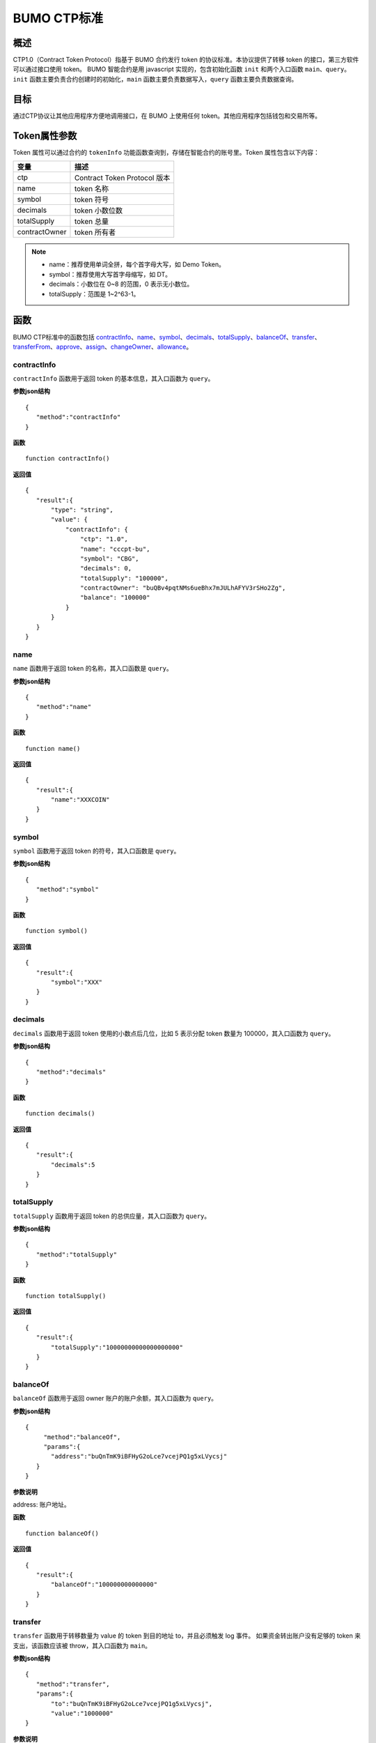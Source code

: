 BUMO CTP标准
==============

概述
----

CTP1.0（Contract Token Protocol）指基于 BUMO 合约发行 token 的协议标准。本协议提供了转移 token 的接口，第三方软件可以通过接口使用 token。
BUMO 智能合约是用 javascript 实现的，包含初始化函数 ``init`` 和两个入口函数 ``main``、``query``。``init`` 函数主要负责合约创建时的初始化，``main`` 函数主要负责数据写入，``query`` 函数主要负责数据查询。

目标
--------

通过CTP协议让其他应用程序方便地调用接口，在 BUMO 上使用任何 token。其他应用程序包括钱包和交易所等。

Token属性参数
-------------

Token 属性可以通过合约的 ``tokenInfo`` 功能函数查询到，存储在智能合约的账号里。Token 属性包含以下内容：

+--------------+-----------------------------+
| 变量         | 描述                        |
+==============+=============================+
| ctp          | Contract Token Protocol 版本|
+--------------+-----------------------------+
| name         | token 名称                  |
+--------------+-----------------------------+
| symbol       | token 符号                  |
+--------------+-----------------------------+
| decimals     | token 小数位数              |
+--------------+-----------------------------+
|totalSupply   | token 总量                  |
+--------------+-----------------------------+
|contractOwner | token 所有者                |	
+--------------+-----------------------------+	


.. note:: 

 - name：推荐使用单词全拼，每个首字母大写，如 Demo Token。
 - symbol：推荐使用大写首字母缩写，如 DT。
 - decimals：小数位在 0~8 的范围，0 表示无小数位。
 - totalSupply：范围是 1~2^63-1。


函数
-----

BUMO CTP标准中的函数包括 `contractInfo`_、`name`_、`symbol`_、`decimals`_、`totalSupply`_、`balanceOf`_、`transfer`_、`transferFrom`_、`approve`_、`assign`_、`changeOwner`_、`allowance`_。

contractInfo
^^^^^^^^^^^^^

``contractInfo`` 函数用于返回 token 的基本信息，其入口函数为 ``query``。

**参数json结构** 

::
 
 {
    "method":"contractInfo"
 }

**函数**

::
 
 function contractInfo()

**返回值**

::

 {
    "result":{
        "type": "string",
        "value": {
            "contractInfo": {
                "ctp": "1.0",
                "name": "cccpt-bu",
                "symbol": "CBG",
                "decimals": 0,
                "totalSupply": "100000",
                "contractOwner": "buQBv4pqtNMs6ueBhx7mJULhAFYV3rSHo2Zg",
                "balance": "100000"
            }
        }
    }
 } 

name
^^^^^

``name`` 函数用于返回 token 的名称，其入口函数是 ``query``。

**参数json结构** 

::
 
 {
    "method":"name"
 }

**函数**

::
 
 function name()

**返回值**

::

 {
    "result":{
        "name":"XXXCOIN"
    }
 } 

symbol
^^^^^^^

``symbol`` 函数用于返回 token 的符号，其入口函数是 ``query``。

**参数json结构** 

::
 
 {
    "method":"symbol"
 }

**函数**

::
 
 function symbol()

**返回值**

::

 {
    "result":{
        "symbol":"XXX"
    }
 } 

decimals
^^^^^^^^^

``decimals`` 函数用于返回 token 使用的小数点后几位，比如 5 表示分配 token 数量为 100000，其入口函数为 ``query``。

**参数json结构** 

::
 
 {
    "method":"decimals"
 }

**函数**

::
 
 function decimals()

**返回值**

::

 {
    "result":{
        "decimals":5
    }
 } 


totalSupply
^^^^^^^^^^^^^

``totalSupply`` 函数用于返回 token 的总供应量，其入口函数为 ``query``。

**参数json结构** 

::
 
 {
    "method":"totalSupply"
 }

**函数**

::

 function totalSupply()

**返回值**

::

 {
    "result":{
        "totalSupply":"10000000000000000000"
    }
 } 

balanceOf
^^^^^^^^^^

``balanceOf`` 函数用于返回 owner 账户的账户余额，其入口函数为 ``query``。

**参数json结构** 

::
 
 {
      "method":"balanceOf",
      "params":{
        "address":"buQnTmK9iBFHyG2oLce7vcejPQ1g5xLVycsj"
    }
 }

**参数说明**

address: 账户地址。

**函数**

::
 
 function balanceOf()

**返回值**

::

 {
    "result":{
        "balanceOf":"100000000000000"
    }
 } 

transfer
^^^^^^^^

``transfer`` 函数用于转移数量为 value 的 token 到目的地址 to，并且必须触发 log 事件。 如果资金转出账户没有足够的 token 来支出，该函数应该被 throw，其入口函数为 ``main``。

**参数json结构** 

::
 
 {
    "method":"transfer",
    "params":{
        "to":"buQnTmK9iBFHyG2oLce7vcejPQ1g5xLVycsj",
        "value":"1000000"
 }

**参数说明**

to: 目标账户地址。

value: 转移数量（字符串类型）。

**函数**

::
 
 function transfer(to, value)

**返回值**

true或者抛异常。

transferFrom
^^^^^^^^^^^^^

``transferFrom`` 函数用于从地址 from 发送数量为 value 的 token 到地址 to，必须触发 log 事件。 在 transferFrom 之前，from 必须已经调用过 approve 向 to 授权了额度。
如果 from 账户没有足够的 token 来支出或者 from 授权给 to 的额度不足，该函数应该被 throw，其入口函数为 ``main``。

**参数json结构** 

::
 
 {
    "method":"transferFrom",
    "params":{
        "from":"buQnTmK9iBFHyG2oLce7vcejPQ1g5xLVycsj",
        "to":"buQYH2VeL87svMuj2TdhgmoH9wSmcqrfBner",
        "value":"1000000"
    }
 }

**参数说明**

from: 源账户地址。

to: 目标账户地址。

value: 转移数量（字符串类型）。

**函数**

::
 
 function transferFrom(from,to,value)

**返回值**

true或者抛异常。

approve
^^^^^^^^

``approve`` 函数用于授权账户 spender 从交易发送者账户转出数量为 value 的 token，其入口函数为 ``main``。

**参数json结构** 

::
 
 {
    "method":"approve",
    "params":{
        "spender":"buQnTmK9iBFHyG2oLce7vcejPQ1g5xLVycsj",
        "value":"1000000"
    }
 }

**参数说明**

spender: 账户地址。

value: 被授权可转移数量（字符串类型）。

**函数**

::
 
 function approve(spender, value)

**返回值**

true或者抛异常。

assign
^^^^^^^

``assign`` 函数用于实现合约 token 拥有者向 to 分配数量为 value 的 token，其入口函数为 ``main``。

**参数json结构** 

::
 
 {
    "method":"assign",
    "params":{
        "to":"buQnTmK9iBFHyG2oLce7vcejPQ1g5xLVycsj",
        "value":"1000000"
    }
 }

**参数说明**

to: 收账账户地址。

value: 分配数量（字符串类型）。

**函数**

::
 
 function assign(to, value)

**返回值**

true或者抛异常。

changeOwner
^^^^^^^^^^^^

``changeOwner`` 函数用于将合约 token 的拥有权（默认拥有者为合约资产的创建账户）转移给 address，只有合约 token 拥有者才能执行此权限，其入口函数为 ``main``。

**参数json结构** 

::
 
 {
    "method":"changeOwner",
    "params":{
        "address":"buQnTmK9iBFHyG2oLce7vcejPQ1g5xLVycsj"
    }
 }

**参数说明**

address: 账户地址。

**函数**

::
 
 function changeOwner(address)

**返回值**

true或者抛异常。

allowance
^^^^^^^^^^

``allowance`` 函数用于返回 spender 仍然被允许从 owner 提取的金额，其入口函数为 ``query``。

**参数json结构** 

::
 
 {
    "method":"allowance",
    "params":{
        "owner":"buQnTmK9iBFHyG2oLce7vcejPQ1g5xLVycsj",
        "spender":"buQYH2VeL87svMuj2TdhgmoH9wSmcqrfBner"
    }
 }

**参数说明**

owner: 拥有者的账户地址。

spender: 花费者的账户地址。

**函数**

::
 
 function allowance(owner, spender)

**返回值**

::
 
 {
    "result":{
        "allowance":"1000000",
    }
 } 

入口函数
---------

BUMO 智能合约提供了 `初始化函数 init`_、 `入口函数 main`_ 和 `入口函数 query`_。

初始化函数 init
^^^^^^^^^^^^^^^^^^^

``init`` 函数主要负责合约创建时的初始化，下面是该函数的函数说明、参数结构、参数说明和返回值。

**函数**

::

 function init(input_str){
 }

**参数json结构**

::

 {
    "params":{
        "name":"RMB",
        "symbol":"CNY",
        "decimals":8,
        "supply":"1500000000"
    }
 }

**参数说明**

name: 资产名称。

symbol: 资产符号。

decimals：小数位数。

supply：发行总量（整数部分）。

**返回值**

true或者抛异常。

入口函数 main
^^^^^^^^^^^^^^^^^

``main`` 函数主要负责数据写入，其中包含了 ``transfer``、``transferFrom``、``approve``、``assign``、
``changeOwner`` 等接口，下面是 ``main`` 的函数体。

::

 function main(input_str){
    let input = JSON.parse(input_str);

    if(input.method === 'transfer'){
        transfer(input.params.to, input.params.value);
    }
    else if(input.method === 'transferFrom'){
        transferFrom(input.params.from, input.params.to, input.params.value);
    }
    else if(input.method === 'approve'){
        approve(input.params.spender, input.params.value);
    }
    else if(input.method === 'assign'){
        assign(input.params.to, input.params.value);
    }
    else if(input.method === 'changeOwner'){
        changeOwner(input.params.address);
    }
    else{
        throw '<undidentified operation type>';
    }
 }

入口函数 query
^^^^^^^^^^^^^^^^^^

``query`` 函数主要负责数据查询，其中包含了 ``name``、``symbol``、``decimals``、``totalSupply``、
``contractInfo``、``balanceOf``、``allowance`` 等接口，下面是 ``query`` 的函数体。

::

 function query(input_str){
    loadGlobalAttribute();

    let result = {};
    let input  = JSON.parse(input_str);
    if(input.method === 'name'){
        result.name = name();
    }
    else if(input.method === 'symbol'){
        result.symbol = symbol();
    }
    else if(input.method === 'decimals'){
        result.decimals = decimals();
    }
    else if(input.method === 'totalSupply'){
        result.totalSupply = totalSupply();
    }
    else if(input.method === 'contractInfo'){
        result.contractInfo = contractInfo();
    }
    else if(input.method === 'balanceOf'){
        result.balance = balanceOf(input.params.address);
    }
    else if(input.method === 'allowance'){
        result.allowance = allowance(input.params.owner, input.params.spender);
    }
    else{
       	throw '<unidentified operation type>';
    }

    log(result);
    return JSON.stringify(result);
 }